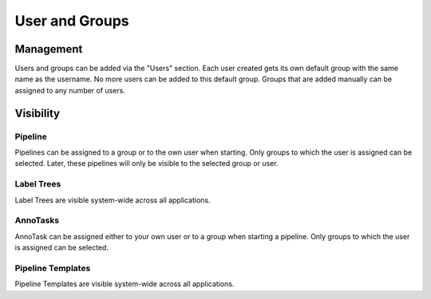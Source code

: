 User and Groups
*******************

Management
=======================
Users and groups can be added via the "Users" section.
Each user created gets its own default group with the same name as the username. 
No more users can be added to this default group. 
Groups that are added manually can be assigned to any number of users. 

Visibility 
=======================
Pipeline
-----------------------
Pipelines can be assigned to a group or to the own user when starting. 
Only groups to which the user is assigned can be selected.
Later, these pipelines will only be visible to the selected group or user.

Label Trees
-----------------------
Label Trees are visible system-wide across all applications.

AnnoTasks
-----------------------
AnnoTask can be assigned either to your own user or to a group when starting a pipeline. 
Only groups to which the user is assigned can be selected.

Pipeline Templates
-----------------------
Pipeline Templates are visible system-wide across all applications.


